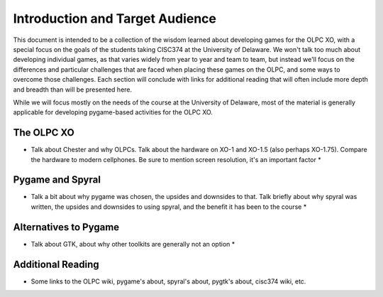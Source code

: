 Introduction and Target Audience
================================

This document is intended to be a collection of the wisdom learned about developing games for the OLPC XO, with a special focus on the goals of the students taking CISC374 at the University of Delaware. We won't talk too much about developing individual games, as that varies widely from year to year and team to team, but instead we'll focus on the differences and particular challenges that are faced when placing these games on the OLPC, and some ways to overcome those challenges. Each section will conclude with links for additional reading that will often include more depth and breadth than will be presented here.

While we will focus mostly on the needs of the course at the University of Delaware, most of the material is generally applicable for developing pygame-based activities for the OLPC XO.

The OLPC XO
-----------

* Talk about Chester and why OLPCs. Talk about the hardware on XO-1 and XO-1.5 (also perhaps XO-1.75). Compare the hardware to modern cellphones. Be sure to mention screen resolution, it's an important factor *

Pygame and Spyral
-----------------

* Talk a bit about why pygame was chosen, the upsides and downsides to that. Talk briefly about why spyral was written, the upsides and downsides to using spyral, and the benefit it has been to the course *

Alternatives to Pygame
----------------------
* Talk about GTK, about why other toolkits are generally not an option *

Additional Reading
------------------
* Some links to the OLPC wiki, pygame's about, spyral's about, pygtk's about, cisc374 wiki, etc.